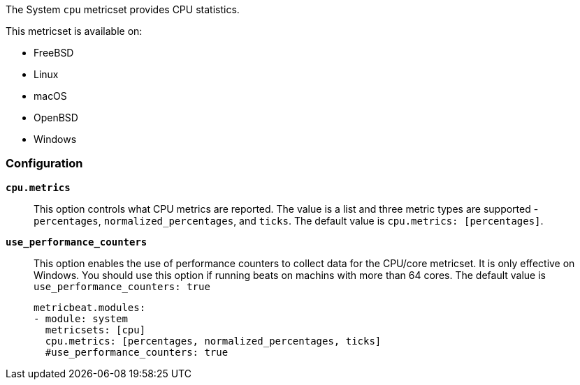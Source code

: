 The System `cpu` metricset provides CPU statistics.

This metricset is available on:

- FreeBSD
- Linux
- macOS
- OpenBSD
- Windows

[float]
=== Configuration

*`cpu.metrics`*:: This option controls what CPU metrics are reported. The value
is a list and three metric types are supported - `percentages`,
`normalized_percentages`, and `ticks`. The default value is
`cpu.metrics: [percentages]`.
*`use_performance_counters`*:: This option enables the use of performance counters to 
collect data for the CPU/core metricset. It is only effective on Windows.
You should use this option if running beats on machins with more than 64 cores.
The default value is `use_performance_counters: true`
+
[source,yaml]
----
metricbeat.modules:
- module: system
  metricsets: [cpu]
  cpu.metrics: [percentages, normalized_percentages, ticks]
  #use_performance_counters: true
----
